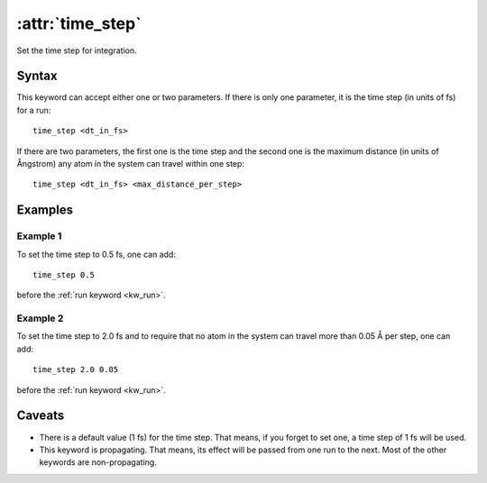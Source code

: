 .. _kw_time_step:
.. index::
   single: time_step (keyword in run.in)

:attr:`time_step`
=================

Set the time step for integration.

Syntax
------

This keyword can accept either one or two parameters. 
If there is only one parameter, it is the time step (in units of fs) for a run::

  time_step <dt_in_fs>

If there are two parameters, the first one is the time step and the second one is the maximum distance (in units of Ångstrom) any atom in the system can travel within one step::

  time_step <dt_in_fs> <max_distance_per_step>

Examples
--------

Example 1
^^^^^^^^^

To set the time step to 0.5 fs, one can add::

  time_step 0.5

before the :ref:`run keyword <kw_run>`.

Example 2
^^^^^^^^^

To set the time step to 2.0 fs and to require that no atom in the system can travel more than 0.05 Å per step, one can add::

  time_step 2.0 0.05

before the :ref:`run keyword <kw_run>`.


Caveats
-------
* There is a default value (1 fs) for the time step.
  That means, if you forget to set one, a time step of 1 fs will be used.
* This keyword is propagating.
  That means, its effect will be passed from one run to the next.
  Most of the other keywords are non-propagating.
